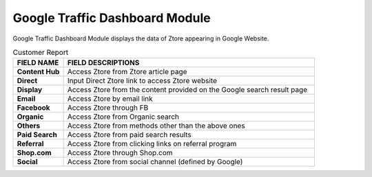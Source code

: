 ************
Google Traffic Dashboard Module
************
Google Traffic Dashboard Module displays the data of Ztore appearing in Google Website.

|google|

.. list-table:: Customer Report
    :widths: 10 50
    :header-rows: 1
    :stub-columns: 1

    * - FIELD NAME
      - FIELD DESCRIPTIONS
    * - Content Hub
      - Access Ztore from Ztore article page
    * - Direct
      - Input Direct Ztore link to access Ztore website
    * - Display
      - Access Ztore from the content provided on the Google search result page
    * - Email
      - Access Ztore by email link
    * - Facebook
      - Access Ztore through FB
    * - Organic
      - Access Ztore from Organic search
    * - Others
      - Access Ztore from methods other than the above ones
    * - Paid Search
      - Access Ztore from paid search results
    * - Referral
      - Access Ztore from clicking links on referral program
    * - Shop.com
      - Access Ztore through Shop.com
    * - Social
      - Access Ztore from social channel (defined by Google)


.. |google| image:: google.JPG
